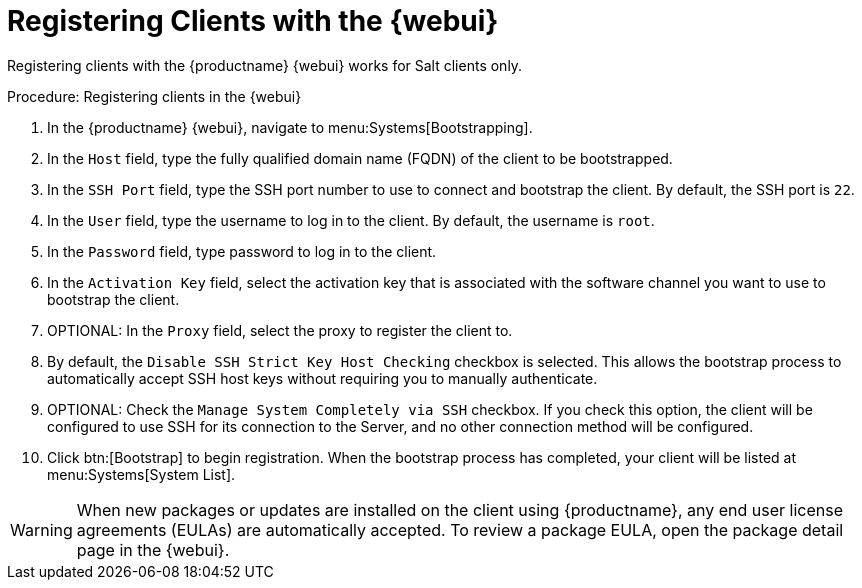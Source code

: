 [[registering.clients.webui]]
= Registering Clients with the {webui}

Registering clients with the {productname} {webui} works for Salt clients only.


.Procedure: Registering clients in the {webui}

. In the {productname} {webui}, navigate to menu:Systems[Bootstrapping].
. In the [guimenu]``Host`` field, type the fully qualified domain name (FQDN) of the client to be bootstrapped.
. In the [guimenu]``SSH Port`` field, type the SSH port number to use to connect and bootstrap the client.
By default, the SSH  port is [systemitem]``22``.
. In the [guimenu]``User`` field, type the username to log in to the client.
By default, the username is [systemitem]``root``.
. In the [guimenu]``Password`` field, type password to log in to the client.
. In the [guimenu]``Activation Key`` field, select the activation key that is associated with the software channel you want to use to bootstrap the client.
. OPTIONAL: In the [guimenu]``Proxy`` field, select the proxy to register the client to.
. By default, the [guimenu]``Disable SSH Strict Key Host Checking`` checkbox is selected.
This allows the bootstrap process to automatically accept SSH host keys without requiring you to manually authenticate.
. OPTIONAL: Check the [guimenu]``Manage System Completely via SSH`` checkbox.
If you check this option, the client will be configured to use SSH for its connection to the Server, and no other connection method will be configured.
. Click btn:[Bootstrap] to begin registration.
When the bootstrap process has completed, your client will be listed at menu:Systems[System List].


[WARNING]
====
When new packages or updates are installed on the client using {productname}, any end user license agreements (EULAs) are automatically accepted.
To review a package EULA, open the package detail page in the {webui}.
====

////
Old content below this line.
No longer a recommended install method, as per BZ#1131398. LKB 2019-04-05

This section describes using a bootstrap repository.
Registering Salt clients with a bootstrap client is the same as registering traditional clients, which is described at xref:quickstart3_chap_suma_keys_and_first_client.adoc#registering.clients.traditional[Registering Traditional Clients]. When using this method, ensure you enable the [guimenu]``Bootstrap using Salt`` and activation key options in [guimenu]``Configuration File Deployment``, so that highstate is applied automatically.
For information on using the {webui}, see xref:reference-webui-systems.adoc#ref.webui.systems.bootstrapping[Bootstrapping Salt].

You can also use these methods to change existing traditional clients into Salt clients.

[IMPORTANT]
.GPG Keys and Uyuni Client Tools
====
The GPG key used by Uyuni Client Tools is not trusted by default.
Either update your bootstrap repository to trust the key explicitly, or use the {webui} to manually trust the key from each client.
====


To register Salt clients with a bootstrap repository, you will need to have already set up a {susemgr} tools repository.
For more information, see xref:quickstart3_chap_suma_keys_and_first_client.adoc#create.tools.repository[Create Tools Repository].
You will also need to have fully synchronized a base channel for clients to obtain software packages (for example: `SLES12-SP4-Pool_for_x86_64`).


.Procedure: Registering Salt Clients
. On your client as {rootuser} enter the following command:
+

----
zypper ar http://FQDN.server.example.com/pub/repositories/sle/12/4/bootstrap/ \
   sles12-sp4
----
+

[NOTE]
====
Do not use ``HTTPS``.
Use `HTTP` instead to avoid errors.
====
+

. After adding the repository containing the necessary Salt packages execute:
+

----
zypper in salt-minion
----
. Modify the client configuration file to point to the fully qualified domain name ([replaceable]``FQDN``) of the {productname} server (master):
+

----
vi /etc/salt/minion
----
+
Find and change the line:
+

----
master: salt
----
+
to:
+

----
master: FQDN.server.example.com
----
. Restart the Salt client with:
+

----
systemctl restart salt-minion
----

Your newly registered client should now show up within the {webui} under menu:Salt[Keys].
Accept the [guimenu]``pending`` key to begin management.
////
